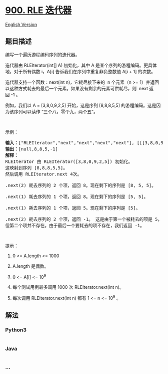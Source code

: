 * [[https://leetcode-cn.com/problems/rle-iterator][900. RLE 迭代器]]
  :PROPERTIES:
  :CUSTOM_ID: rle-迭代器
  :END:
[[./solution/0900-0999/0900.RLE Iterator/README_EN.org][English
Version]]

** 题目描述
   :PROPERTIES:
   :CUSTOM_ID: 题目描述
   :END:

#+begin_html
  <!-- 这里写题目描述 -->
#+end_html

#+begin_html
  <p>
#+end_html

编写一个遍历游程编码序列的迭代器。

#+begin_html
  </p>
#+end_html

#+begin_html
  <p>
#+end_html

迭代器由 RLEIterator(int[] A)
初始化，其中 A 是某个序列的游程编码。更具体地，对于所有偶数 i，A[i]
告诉我们在序列中重复非负整数值 A[i + 1] 的次数。

#+begin_html
  </p>
#+end_html

#+begin_html
  <p>
#+end_html

迭代器支持一个函数：next(int n)，它耗尽接下来的  n 个元素（n >=
1）并返回以这种方式耗去的最后一个元素。如果没有剩余的元素可供耗尽，则 
next 返回 -1 。

#+begin_html
  </p>
#+end_html

#+begin_html
  <p>
#+end_html

例如，我们以 A =
[3,8,0,9,2,5] 开始，这是序列 [8,8,8,5,5] 的游程编码。这是因为该序列可以读作
“三个八，零个九，两个五”。

#+begin_html
  </p>
#+end_html

#+begin_html
  <p>
#+end_html

 

#+begin_html
  </p>
#+end_html

#+begin_html
  <p>
#+end_html

示例：

#+begin_html
  </p>
#+end_html

#+begin_html
  <pre><strong>输入：</strong>[&quot;RLEIterator&quot;,&quot;next&quot;,&quot;next&quot;,&quot;next&quot;,&quot;next&quot;], [[[3,8,0,9,2,5]],[2],[1],[1],[2]]
  <strong>输出：</strong>[null,8,8,5,-1]
  <strong>解释：</strong>
  RLEIterator 由 RLEIterator([3,8,0,9,2,5]) 初始化。
  这映射到序列 [8,8,8,5,5]。
  然后调用 RLEIterator.next 4次。

  .next(2) 耗去序列的 2 个项，返回 8。现在剩下的序列是 [8, 5, 5]。

  .next(1) 耗去序列的 1 个项，返回 8。现在剩下的序列是 [5, 5]。

  .next(1) 耗去序列的 1 个项，返回 5。现在剩下的序列是 [5]。

  .next(2) 耗去序列的 2 个项，返回 -1。 这是由于第一个被耗去的项是 5，
  但第二个项并不存在。由于最后一个要耗去的项不存在，我们返回 -1。
  </pre>
#+end_html

#+begin_html
  <p>
#+end_html

 

#+begin_html
  </p>
#+end_html

#+begin_html
  <p>
#+end_html

提示：

#+begin_html
  </p>
#+end_html

#+begin_html
  <ol>
#+end_html

#+begin_html
  <li>
#+end_html

0 <= A.length <= 1000

#+begin_html
  </li>
#+end_html

#+begin_html
  <li>
#+end_html

A.length 是偶数。

#+begin_html
  </li>
#+end_html

#+begin_html
  <li>
#+end_html

0 <= A[i] <= 10^9

#+begin_html
  </li>
#+end_html

#+begin_html
  <li>
#+end_html

每个测试用例最多调用 1000 次 RLEIterator.next(int n)。

#+begin_html
  </li>
#+end_html

#+begin_html
  <li>
#+end_html

每次调用 RLEIterator.next(int n) 都有 1 <= n <= 10^9 。

#+begin_html
  </li>
#+end_html

#+begin_html
  </ol>
#+end_html

** 解法
   :PROPERTIES:
   :CUSTOM_ID: 解法
   :END:

#+begin_html
  <!-- 这里可写通用的实现逻辑 -->
#+end_html

#+begin_html
  <!-- tabs:start -->
#+end_html

*** *Python3*
    :PROPERTIES:
    :CUSTOM_ID: python3
    :END:

#+begin_html
  <!-- 这里可写当前语言的特殊实现逻辑 -->
#+end_html

#+begin_src python
#+end_src

*** *Java*
    :PROPERTIES:
    :CUSTOM_ID: java
    :END:

#+begin_html
  <!-- 这里可写当前语言的特殊实现逻辑 -->
#+end_html

#+begin_src java
#+end_src

*** *...*
    :PROPERTIES:
    :CUSTOM_ID: section
    :END:
#+begin_example
#+end_example

#+begin_html
  <!-- tabs:end -->
#+end_html

